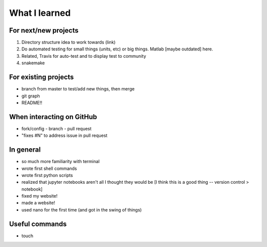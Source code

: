 What I learned
===============

For next/new projects
----------------------

1. Directory structure idea to work towards (link)
2. Do automated testing for small things (units, etc) or big things. Matlab [maybe outdated] here.
3. Related, Travis for auto-test and to display test to community
4. snakemake 



For existing projects
----------------------
- branch from master to test/add new things, then merge
- git graph 
- README!! 


When interacting on GitHub
---------------------------
- fork/config - branch - pull request 
- "fixes #N" to address issue in pull request


In general
----------
- so much more familiarity with terminal
- wrote first shell commands
- wrote first python scripts
- realized that jupyter notebooks aren't all I thought they would be [I think this is a good thing -- version control > notebook]
- fixed my website!
- made a website!
- used nano for the first time (and got in the swing of things)

Useful commands
----------------
- touch 

